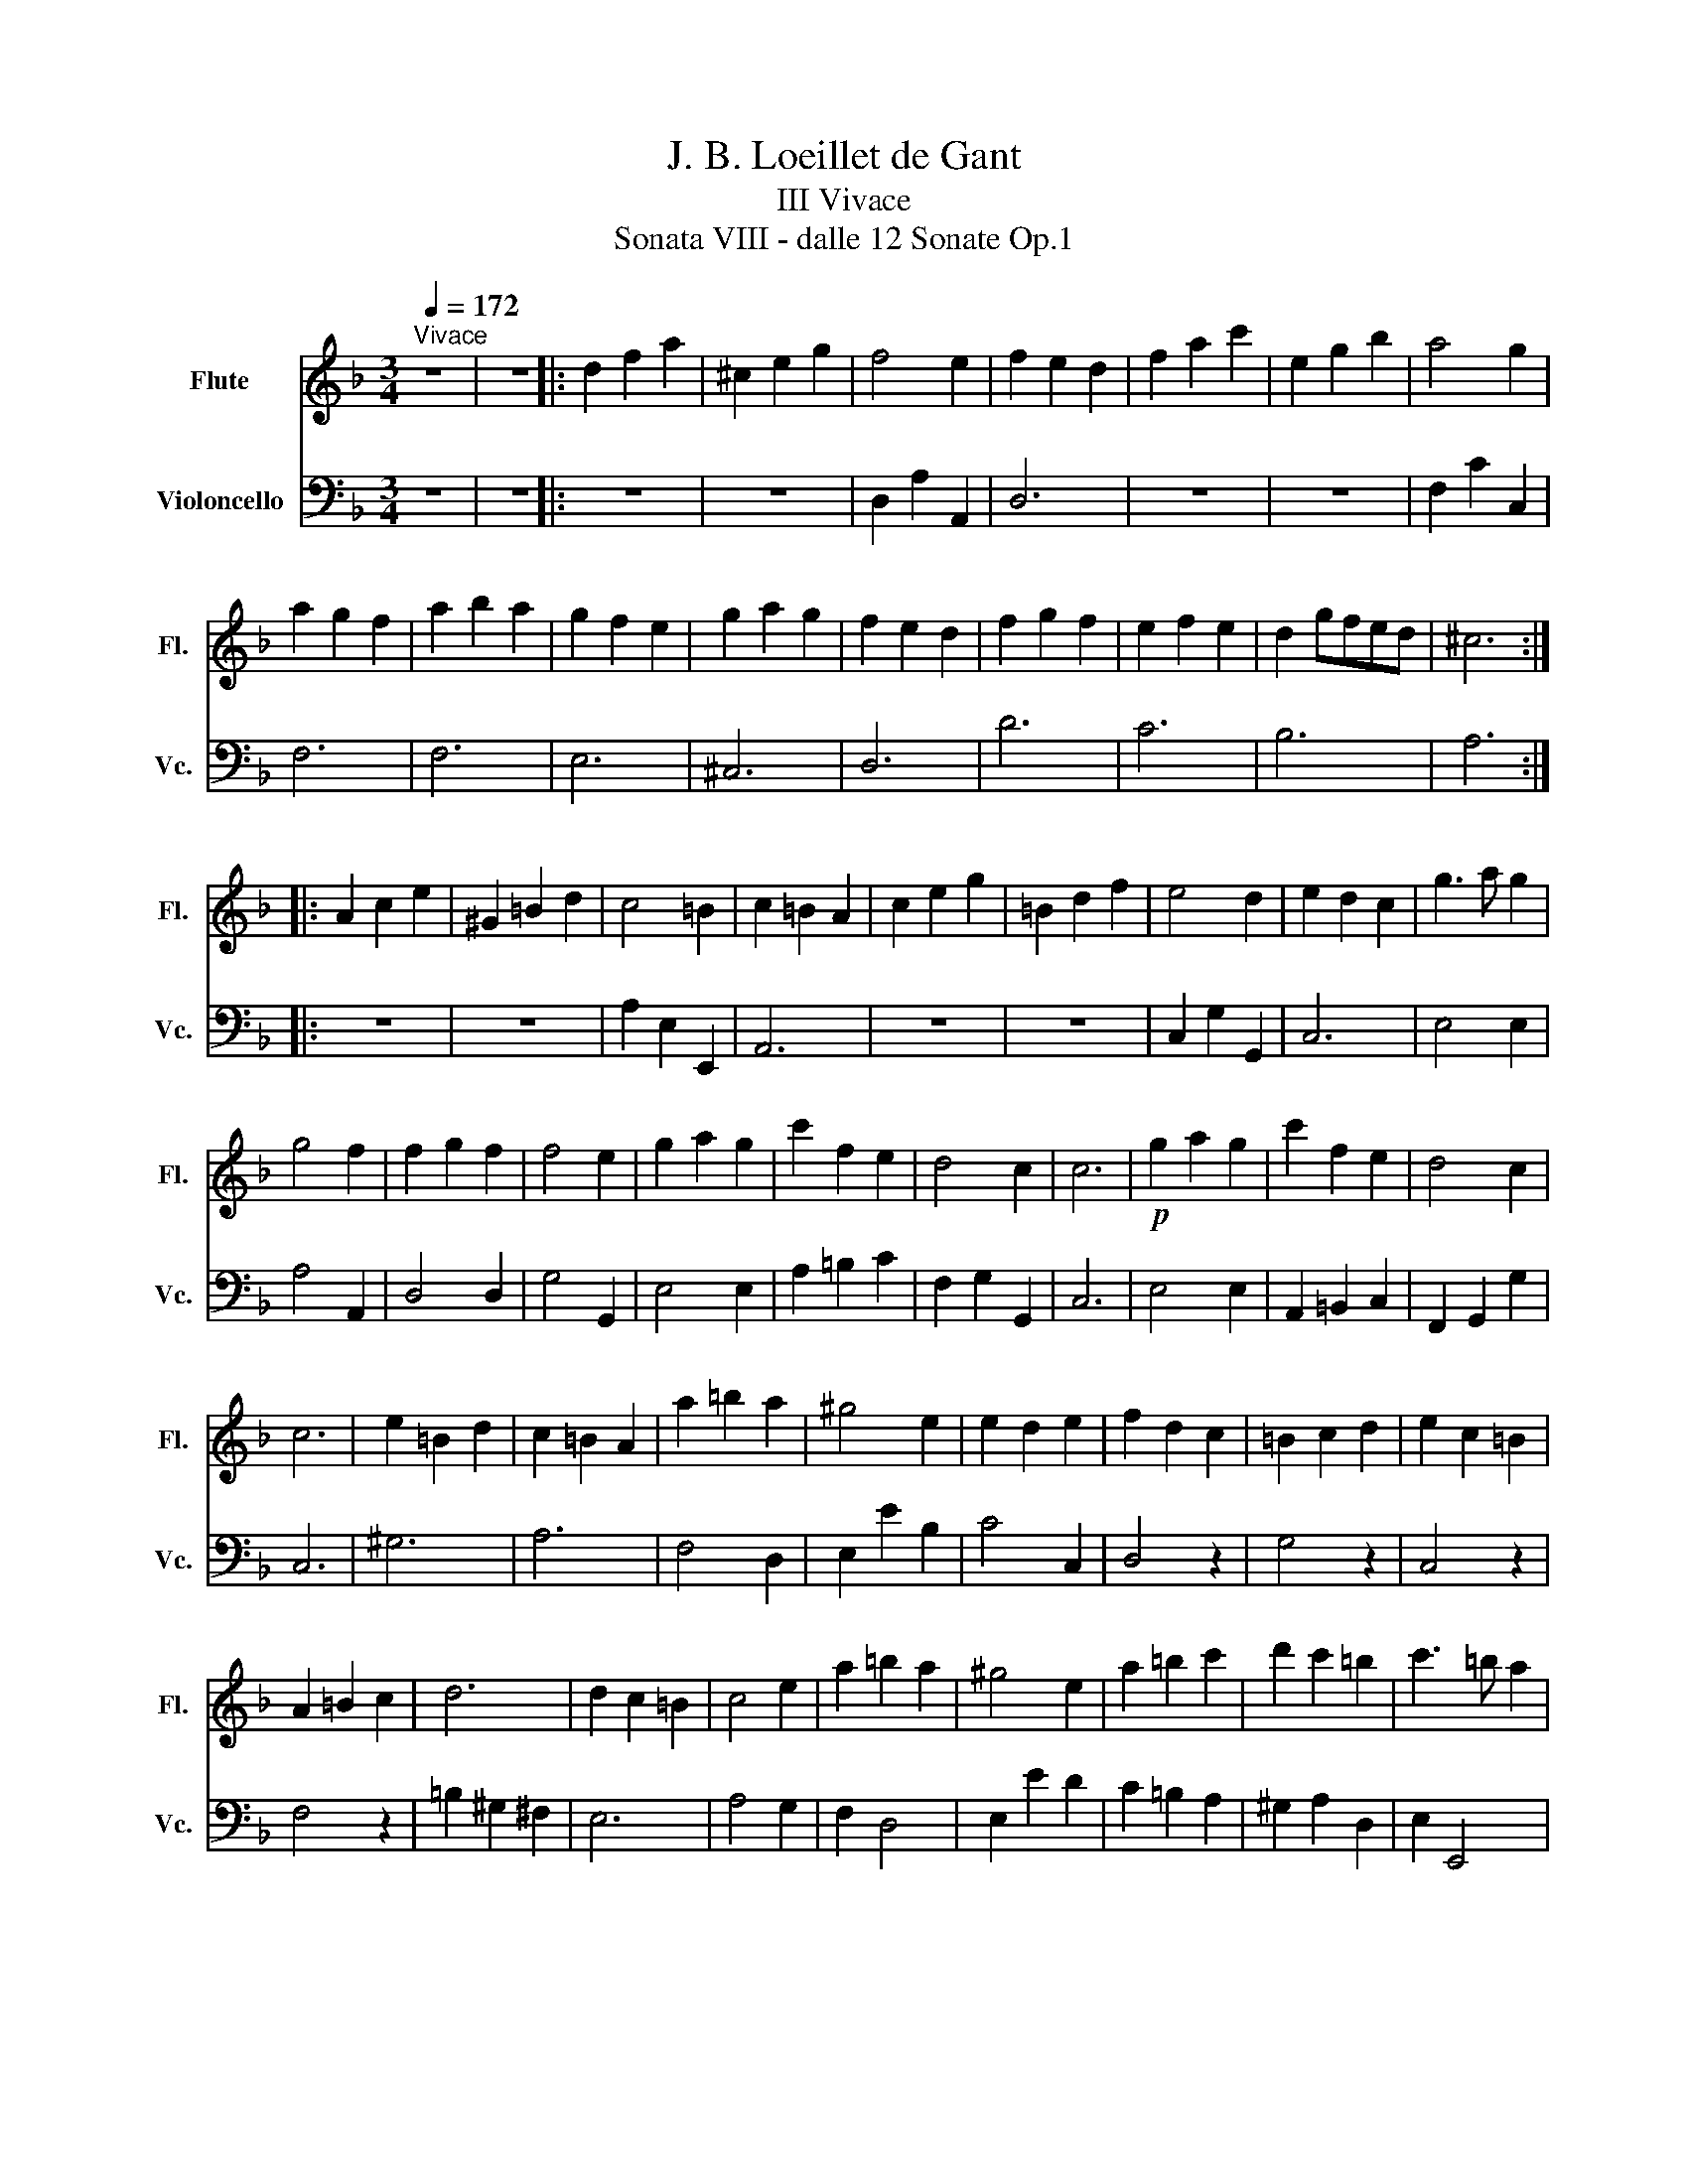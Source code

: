 X:1
T:J. B. Loeillet de Gant
T:III Vivace
T:Sonata VIII - dalle 12 Sonate Op.1
%%score 1 2
L:1/8
Q:1/4=172
M:3/4
K:F
V:1 treble nm="Flute" snm="Fl."
V:2 bass nm="Violoncello" snm="Vc."
V:1
"^Vivace" z6 | z6 |: d2 f2 a2 | ^c2 e2 g2 | f4 e2 | f2 e2 d2 | f2 a2 c'2 | e2 g2 b2 | a4 g2 | %9
 a2 g2 f2 | a2 b2 a2 | g2 f2 e2 | g2 a2 g2 | f2 e2 d2 | f2 g2 f2 | e2 f2 e2 | d2 gfed | ^c6 :: %18
 A2 c2 e2 | ^G2 =B2 d2 | c4 =B2 | c2 =B2 A2 | c2 e2 g2 | =B2 d2 f2 | e4 d2 | e2 d2 c2 | g3 a g2 | %27
 g4 f2 | f2 g2 f2 | f4 e2 | g2 a2 g2 | c'2 f2 e2 | d4 c2 | c6 |!p! g2 a2 g2 | c'2 f2 e2 | d4 c2 | %37
 c6 | e2 =B2 d2 | c2 =B2 A2 | a2 =b2 a2 | ^g4 e2 | e2 d2 e2 | f2 d2 c2 | =B2 c2 d2 | e2 c2 =B2 | %46
 A2 =B2 c2 | d6 | d2 c2 =B2 | c4 e2 | a2 =b2 a2 | ^g4 e2 | a2 =b2 c'2 | d'2 c'2 =b2 | c'3 =b a2 | %55
 a6 | c'2 d'2 c'2 | f2 g2 a2 | a2 g2 f2 | e4 c2 | f2 g2 c2 | d4 d2 | g2 a2 d2 | e4 c2 | c'2 b2 a2 | %65
 g2 c2 f2- | f3 g e2 | f6 | d2 f2 a2 | ^c2 e2 g2 | f4 e2 | f2 e2 d2 | f2 a2 c'2 | e2 g2 b2 | %74
 a4 g2 | a2 g2 f2 | a4 e2 | f2 e2 d2 | g2 e2 d2 | ^c4 A2 | a2 =b2 ^c'2 | d'2 d2 e2 | f3 e d2 | d6 | %84
 A2 =B2 ^c2 | d6 | e2 A2 ^c2 | d6 |] %88
V:2
 z6 | z6 |: z6 | z6 | D,2 A,2 A,,2 | D,6 | z6 | z6 | F,2 C2 C,2 | F,6 | F,6 | E,6 | ^C,6 | D,6 | %14
 D6 | C6 | B,6 | A,6 :: z6 | z6 | A,2 E,2 E,,2 | A,,6 | z6 | z6 | C,2 G,2 G,,2 | C,6 | E,4 E,2 | %27
 A,4 A,,2 | D,4 D,2 | G,4 G,,2 | E,4 E,2 | A,2 =B,2 C2 | F,2 G,2 G,,2 | C,6 | E,4 E,2 | %35
 A,,2 =B,,2 C,2 | F,,2 G,,2 G,2 | C,6 | ^G,6 | A,6 | F,4 D,2 | E,2 E2 B,2 | C4 C,2 | D,4 z2 | %44
 G,4 z2 | C,4 z2 | F,4 z2 | =B,2 ^G,2 ^F,2 | E,6 | A,4 G,2 | F,2 D,4 | E,2 E2 D2 | C2 =B,2 A,2 | %53
 ^G,2 A,2 D,2 | E,2 E,,4 | A,,6 | A,6 | D6 | G,6 | C4 B,2 | A,6 | B,6 | =B,6 | C4 B,2 | %64
 A,2 G,2 F,2 | E,4 D,2 | B,,2 C,2 C,,2 | F,,6 | z6 | z4 z z | D,2 A,2 A,,2 | D,6 | z z4 z | z6 | %74
 F,2 C2 C,2 | F,6 | ^C,6 | D,6 | B,,2 G,,4 | A,,2 A,2 G,2 | F,4 E,2 | F,4 G,2 | A,4 A,,2 | %83
 D,4 E,2 | F,4 E,2 | F,2 E,2 D,2 | G,2 A,2 A,,2 | D,6 |] %88

